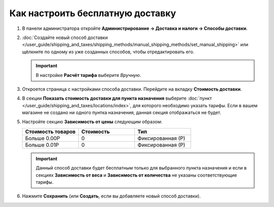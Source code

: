 *********************************
Как настроить бесплатную доставку
*********************************

#. В панели администратора откройте **Администрирование → Доставка и налоги → Способы доставки**.

#. :doc:`Создайте новый способ доставки </user_guide/shipping_and_taxes/shipping_methods/manual_shipping_methods/set_manual_shipping>` или щёлкните по одному из уже созданных способов, чтобы отредактировать его.

   .. important::

       В настройке **Расчёт тарифа** выберите *Вручную*.

#. Откроется страница с настройками способа доставки. Перейдите на вкладку **Стоимость доставки**.

#. В секции **Показать стоимость доставки для пункта назначения** выберите :doc:`пункт </user_guide/shipping_and_taxes/locations/index>`, для которого необходимо указать тарифы. Если в вашем магазине не создано ни одного пунтка назначения, данная секция отображаться не будет.

#. Настройте секцию **Зависимость от цены** следующим образом:

   .. list-table::
       :widths: 10 10 10
       :header-rows: 1

       *   -   Стоимость товаров 
           -   Стоимость
           -   Тип
       *   -   Больше 0.00Р
           -   0
           -   Фиксированная (Р)
       *   -   Больше 0.01Р
           -   0
           -   Фиксированная (Р)

   .. image:: img/free_shipping_method.png
       :align: center
       :alt: Настройка бесплатной доставки в CS-Cart.

   .. important::

       Данный способ доставки будет бесплатным только для выбранного пункта назначения и если в секциях **Зависимость от веса** и **Зависимость от количества** не указаны соответствующие тарифы.

#. Нажмите **Сохранить** (или **Создать**, если вы добавляете новый способ доставки).

